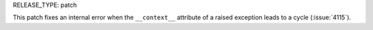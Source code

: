 RELEASE_TYPE: patch

This patch fixes an internal error when the ``__context__``
attribute of a raised exception leads to a cycle (:issue:`4115`).

